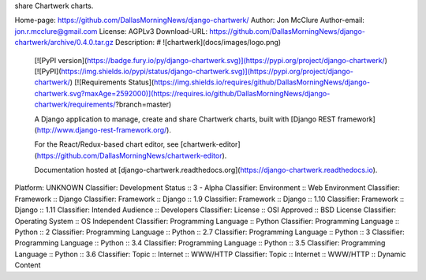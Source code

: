 share Chartwerk charts.

Home-page: https://github.com/DallasMorningNews/django-chartwerk/
Author: Jon McClure
Author-email: jon.r.mcclure@gmail.com
License: AGPLv3
Download-URL: https://github.com/DallasMorningNews/django-chartwerk/archive/0.4.0.tar.gz
Description: # ![chartwerk](docs/images/logo.png)
        
        [![PyPI version](https://badge.fury.io/py/django-chartwerk.svg)](https://pypi.org/project/django-chartwerk/)
        [![PyPI](https://img.shields.io/pypi/status/django-chartwerk.svg)](https://pypi.org/project/django-chartwerk/)
        [![Requirements Status](https://img.shields.io/requires/github/DallasMorningNews/django-chartwerk.svg?maxAge=2592000)](https://requires.io/github/DallasMorningNews/django-chartwerk/requirements/?branch=master)
        
        
        A Django application to manage, create and share Chartwerk charts, built with [Django REST framework](http://www.django-rest-framework.org/).
        
        For the React/Redux-based chart editor, see [chartwerk-editor](https://github.com/DallasMorningNews/chartwerk-editor).
        
        Documentation hosted at [django-chartwerk.readthedocs.org](https://django-chartwerk.readthedocs.io).
        
Platform: UNKNOWN
Classifier: Development Status :: 3 - Alpha
Classifier: Environment :: Web Environment
Classifier: Framework :: Django
Classifier: Framework :: Django :: 1.9
Classifier: Framework :: Django :: 1.10
Classifier: Framework :: Django :: 1.11
Classifier: Intended Audience :: Developers
Classifier: License :: OSI Approved :: BSD License
Classifier: Operating System :: OS Independent
Classifier: Programming Language :: Python
Classifier: Programming Language :: Python :: 2
Classifier: Programming Language :: Python :: 2.7
Classifier: Programming Language :: Python :: 3
Classifier: Programming Language :: Python :: 3.4
Classifier: Programming Language :: Python :: 3.5
Classifier: Programming Language :: Python :: 3.6
Classifier: Topic :: Internet :: WWW/HTTP
Classifier: Topic :: Internet :: WWW/HTTP :: Dynamic Content
